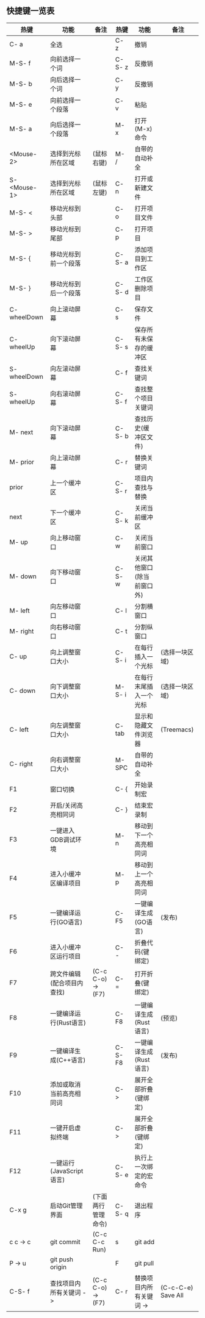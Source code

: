 ** 快捷键一览表
   | 热键         | 功能                       | 备注               | 热键    | 功能                       | 备注               |
   |--------------+----------------------------+--------------------+---------+----------------------------+--------------------|
   | C- a         | 全选                       |                    | C- z    | 撤销                       |                    |
   | M-S- f       | 向前选择一个词             |                    | C-S- z  | 反撤销                     |                    |
   | M-S- b       | 向后选择一个词             |                    | C- y    | 反撤销                     |                    |
   | M-S- e       | 向前选择一个段落           |                    | C- v    | 粘贴                       |                    |
   | M-S- a       | 向后选择一个段落           |                    | M- x    | 打开(M-x)命令              |                    |
   | <Mouse-2>    | 选择到光标所在区域         | (鼠标右键)         | M- /    | 自带的自动补全             |                    |
   | S- <Mouse-1> | 选择到光标所在区域         | (鼠标左键)         | C- n    | 打开或新建文件             |                    |
   |--------------+----------------------------+--------------------+---------+----------------------------+--------------------|
   | M-S- <       | 移动光标到头部             |                    | C- o    | 打开项目文件               |                    |
   | M-S- >       | 移动光标到尾部             |                    | C- p    | 打开项目                   |                    |
   | M-S- {       | 移动光标到前一个段落       |                    | C-S- a  | 添加项目到工作区           |                    |
   | M-S- }       | 移动光标到后一个段落       |                    | C-S- d  | 工作区删除项目             |                    |
   | C- wheelDown | 向上滚动屏幕               |                    | C- s    | 保存文件                   |                    |
   | C- wheelUp   | 向下滚动屏幕               |                    | C-S- s  | 保存所有未保存的缓冲区     |                    |
   | S- wheelDown | 向左滚动屏幕               |                    | C- f    | 查找关键词                 |                    |
   | S- wheelUp   | 向右滚动屏幕               |                    | C-S- f  | 查找整个项目关键词         |                    |
   | M- next      | 向下滚动屏幕               |                    | C-S- b  | 查找历史(缓冲区文件)       |                    |
   | M- prior     | 向上滚动屏幕               |                    | C- r    | 替换关键词                 |                    |
   | prior        | 上一个缓冲区               |                    | C-S- r  | 项目内查找与替换           |                    |
   | next         | 下一个缓冲区               |                    | C-S- k  | 关闭当前缓冲区             |                    |
   | M- up        | 向上移动窗口               |                    | C- w    | 关闭当前窗口               |                    |
   | M- down      | 向下移动窗口               |                    | C-S- w  | 关闭其他窗口(除当前窗口外) |                    |
   | M- left      | 向左移动窗口               |                    | C- l    | 分割横窗口                 |                    |
   | M- right     | 向右移动窗口               |                    | C- t    | 分割纵窗口                 |                    |
   | C- up        | 向上调整窗口大小           |                    | C-S- i  | 在每行插入一个光标         | (选择一块区域)     |
   | C- down      | 向下调整窗口大小           |                    | M-S- i  | 在每行末尾插入一个光标     | (选择一块区域)     |
   | C- left      | 向左调整窗口大小           |                    | C- tab  | 显示和隐藏文件浏览器       | (Treemacs)         |
   | C- right     | 向右调整窗口大小           |                    | M- SPC  | 自带的自动补全             |                    |
   |--------------+----------------------------+--------------------+---------+----------------------------+--------------------|
   | F1           | 窗口切换                   |                    | C- {    | 开始录制宏                 |                    |
   | F2           | 开启/关闭高亮相同词        |                    | C- }    | 结束宏录制                 |                    |
   | F3           | 一键进入GDB调试环境        |                    | M- n    | 移动到下一个高亮相同词     |                    |
   | F4           | 进入小缓冲区编译项目       |                    | M- p    | 移动到上一个高亮相同词     |                    |
   | F5           | 一键编译运行(GO语言)       |                    | C- F5   | 一键编译生成(GO语言)       | (发布)             |
   | F6           | 进入小缓冲区运行项目       |                    | C- -    | 折叠代码(键绑定)           |                    |
   | F7           | 跨文件编辑(配合项目内查找) | (C-c C-o) -> (F7)  | C- =    | 打开折叠(键绑定)           |                    |
   | F8           | 一键编译运行(Rust语言)     |                    | C- F8   | 一键编译生成(Rust语言)     | (预览)             |
   | F9           | 一键编译生成(C++语言)      |                    | C-S- F8 | 一键编译生成(Rust语言)     | (发布)             |
   | F10          | 添加或取消当前高亮相同词   |                    | C- >    | 展开全部折叠(键绑定)       |                    |
   | F11          | 一键开启虚拟终端           |                    | C- >    | 展开全部折叠(键绑定)       |                    |
   | F12          | 一键运行(JavaScript语言)   |                    | C-S- e  | 执行上一次绑定的宏命令     |                    |
   | C-x g        | 启动Git管理界面            | (下面两行管理命令) | C-S- q  | 退出程序                   |                    |
   | c c -> c     | git commit                 | (C-c C-c Run)      | s       | git add                    |                    |
   | P -> u       | git push origin            |                    | F       | git pull                   |                    |
   |--------------+----------------------------+--------------------+---------+----------------------------+--------------------|
   | C-S- f       | 查找项目内所有关键词 ->    | (C-c C-o) -> (F7)  | C- r    | 替换项目内所有关键词 ->    | (C-c-C-e) Save All |
   |--------------+----------------------------+--------------------+---------+----------------------------+--------------------|
